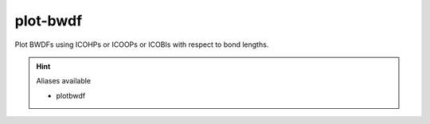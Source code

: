 plot-bwdf
==========

Plot BWDFs using ICOHPs or ICOOPs or ICOBIs with respect to bond lengths.

.. hint:: Aliases available

   - plotbwdf

.. argparse::
   :module: lobsterpy.cli
   :func: get_parser
   :prog: lobsterpy
   :path: plot-bwdf

